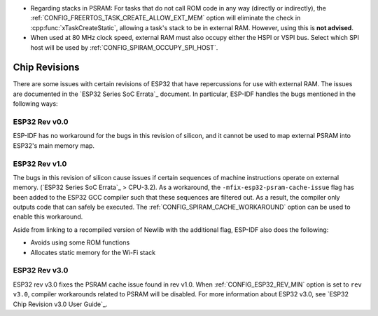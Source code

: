 * Regarding stacks in PSRAM: For tasks that do not call ROM code in any way (directly or indirectly), the :ref:`CONFIG_FREERTOS_TASK_CREATE_ALLOW_EXT_MEM` option will eliminate the check in :cpp:func:`xTaskCreateStatic`, allowing a task's stack to be in external RAM. However, using this is **not advised**.
* When used at 80 MHz clock speed, external RAM must also occupy either the HSPI or VSPI bus. Select which SPI host will be used by :ref:`CONFIG_SPIRAM_OCCUPY_SPI_HOST`.


Chip Revisions
==============

There are some issues with certain revisions of ESP32 that have repercussions for use with external RAM. The issues are documented in the `ESP32 Series SoC Errata`_ document. In particular, ESP-IDF handles the bugs mentioned in the following ways:


ESP32 Rev v0.0
--------------
ESP-IDF has no workaround for the bugs in this revision of silicon, and it cannot be used to map external PSRAM into ESP32's main memory map.


ESP32 Rev v1.0
--------------
The bugs in this revision of silicon cause issues if certain sequences of machine instructions operate on external memory. (`ESP32 Series SoC Errata`_ > CPU-3.2). As a workaround, the ``-mfix-esp32-psram-cache-issue`` flag has been added to the ESP32 GCC compiler such that these sequences are filtered out. As a result, the compiler only outputs code that can safely be executed. The :ref:`CONFIG_SPIRAM_CACHE_WORKAROUND` option can be used to enable this workaround.

Aside from linking to a recompiled version of Newlib with the additional flag, ESP-IDF also does the following:

- Avoids using some ROM functions
- Allocates static memory for the Wi-Fi stack

ESP32 Rev v3.0
--------------

ESP32 rev v3.0 fixes the PSRAM cache issue found in rev v1.0. When :ref:`CONFIG_ESP32_REV_MIN` option is set to ``rev v3.0``, compiler workarounds related to PSRAM will be disabled. For more information about ESP32 v3.0, see `ESP32 Chip Revision v3.0 User Guide`_.
